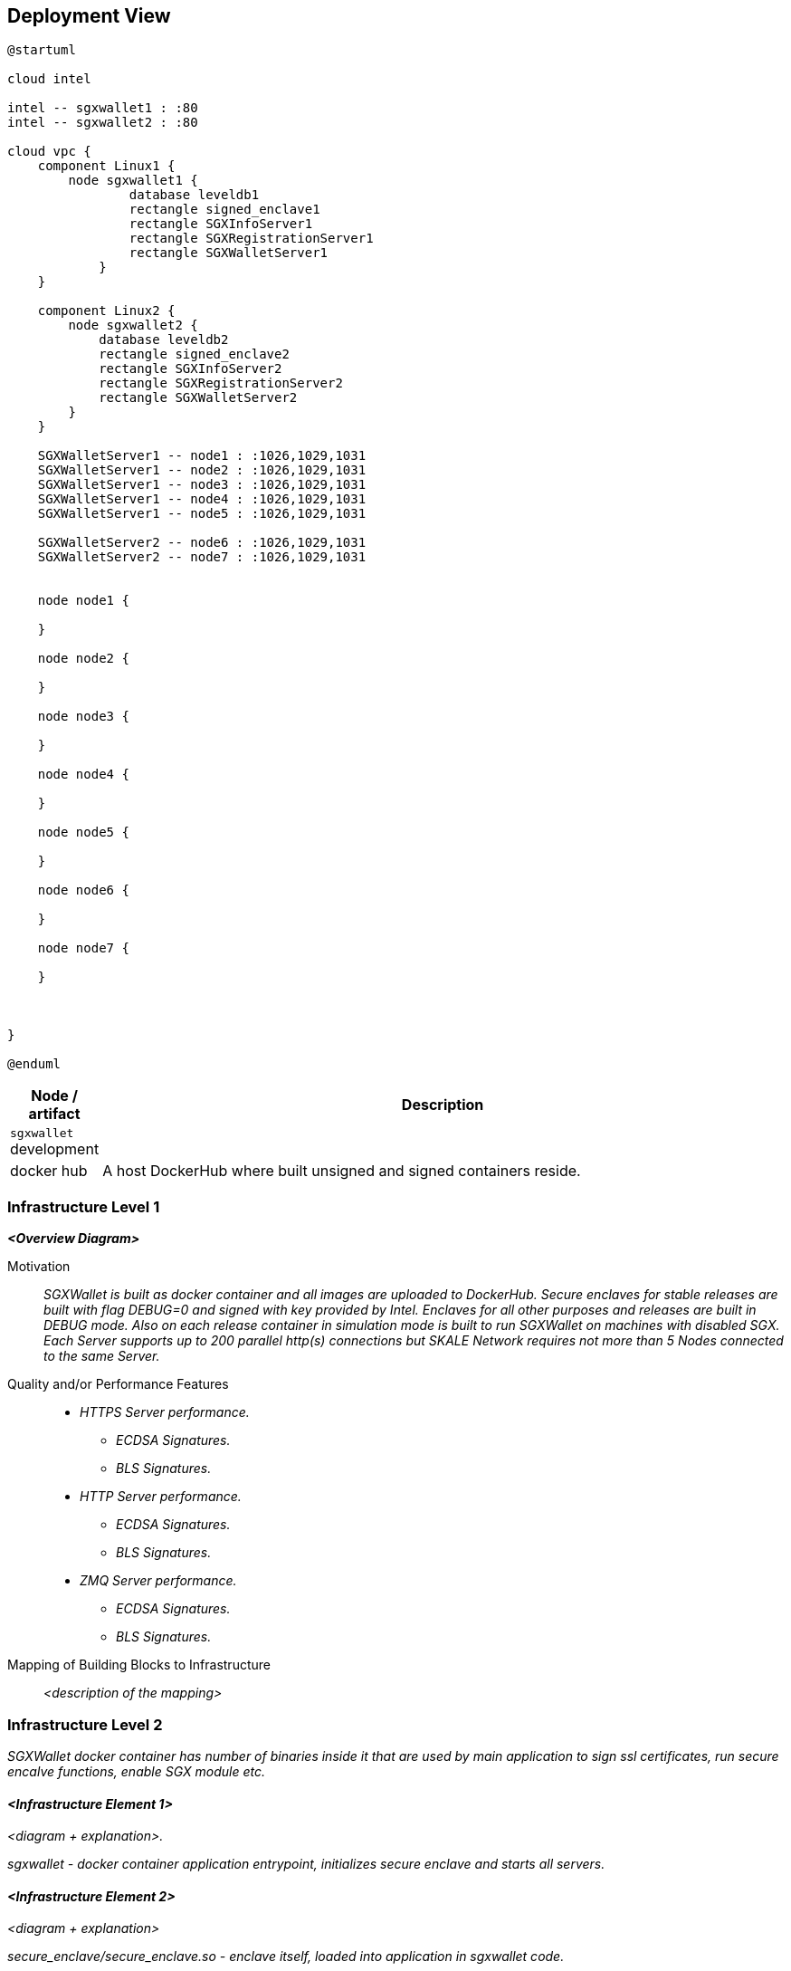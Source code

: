 [[section-deployment-view]]


== Deployment View

[plantuml]
....
@startuml

cloud intel

intel -- sgxwallet1 : :80
intel -- sgxwallet2 : :80

cloud vpc {
    component Linux1 {
        node sgxwallet1 {
                database leveldb1
                rectangle signed_enclave1
                rectangle SGXInfoServer1
                rectangle SGXRegistrationServer1
                rectangle SGXWalletServer1
            }
    }
    
    component Linux2 {
        node sgxwallet2 {
            database leveldb2
            rectangle signed_enclave2
            rectangle SGXInfoServer2
            rectangle SGXRegistrationServer2
            rectangle SGXWalletServer2
        }
    }

    SGXWalletServer1 -- node1 : :1026,1029,1031
    SGXWalletServer1 -- node2 : :1026,1029,1031
    SGXWalletServer1 -- node3 : :1026,1029,1031
    SGXWalletServer1 -- node4 : :1026,1029,1031
    SGXWalletServer1 -- node5 : :1026,1029,1031

    SGXWalletServer2 -- node6 : :1026,1029,1031
    SGXWalletServer2 -- node7 : :1026,1029,1031


    node node1 {

    }

    node node2 {

    }   

    node node3 {

    }

    node node4 {

    }

    node node5 {

    }

    node node6 {

    }

    node node7 {

    }

    

}

@enduml
....

[%header, cols="1,8"]
|===
| Node / artifact
| Description

| `sgxwallet` development
|

| docker hub
| A host DockerHub where built unsigned and signed containers reside.

|

|===

=== Infrastructure Level 1

_**<Overview Diagram>**_

Motivation::

_SGXWallet is built as docker container and all images are uploaded to DockerHub. Secure enclaves for stable releases are built with flag DEBUG=0 and signed with key provided by Intel. Enclaves for all other purposes and releases are built in DEBUG mode. Also on each release container in simulation mode is built to run SGXWallet on machines with disabled SGX. Each Server supports up to 200 parallel http(s) connections but SKALE Network requires not more than 5 Nodes connected to the same Server._

Quality and/or Performance Features::

* _HTTPS Server performance._
** _ECDSA Signatures._
** _BLS Signatures._
* _HTTP Server performance._
** _ECDSA Signatures._
** _BLS Signatures._
* _ZMQ Server performance._
** _ECDSA Signatures._
** _BLS Signatures._

Mapping of Building Blocks to Infrastructure::
_<description of the mapping>_


=== Infrastructure Level 2

_SGXWallet docker container has number of binaries inside it that are used by main application to sign ssl certificates, run secure encalve functions, enable SGX module etc._


==== _<Infrastructure Element 1>_

_<diagram + explanation>._

_sgxwallet - docker container application entrypoint, initializes secure enclave and starts all servers._

==== _<Infrastructure Element 2>_

_<diagram + explanation>_

_secure_enclave/secure_enclave.so - enclave itself, loaded into application in sgxwallet code._

==== _<Infrastructure Element 3>_

_<diagram + explanation>_

_sgx_util - utility tool used for getting information from leveldb through the SGXInfoServer( dump all keys, get key's timestamp, get latest created key, get all signed certificates, get flags sgxwallet running with ), NOT USED IN CODE._

==== _<Infrastructure Element 4>_

_<diagram + explanation>_

_sgx_enable - binary provided by Intel to enable sgx, NOT USED IN CODE._

==== _<Infrastructure Element 5>_

_<diagram + explanation>_

_scripts/sgx_linux_driver, scripts/sgx_linux_sdk - binaries to install in system to start developing sgxwallet in HW mode (real mode, not simulation)._

==== _<Infrastructure Element 6>_

_<diagram + explanation>_

_cert/verify_client_cert - verifies incoming client certificate, USED IN CODE._

==== _<Infrastructure Element 7>_

_<diagram + explanation>_

_cert/create_client_cert - creates client certificate based on csr incoming from a node, USED IN CODE._

==== _<Infrastructure Element 8>_

_<diagram + explanation>_

_cert/create_CA - creates certificate authority for sgxwallet server, USED IN CODE._

==== _<Infrastructure Element 9>_

_<diagram + explanation>_

_cert/create_server_cert - creates server certificate for sgxwallet server, USED IN CODE._

